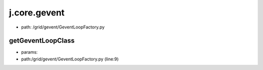 
j.core.gevent
=============


* path: /grid/gevent/GeventLoopFactory.py


getGeventLoopClass
------------------


* params:
* path:/grid/gevent/GeventLoopFactory.py (line:9)


